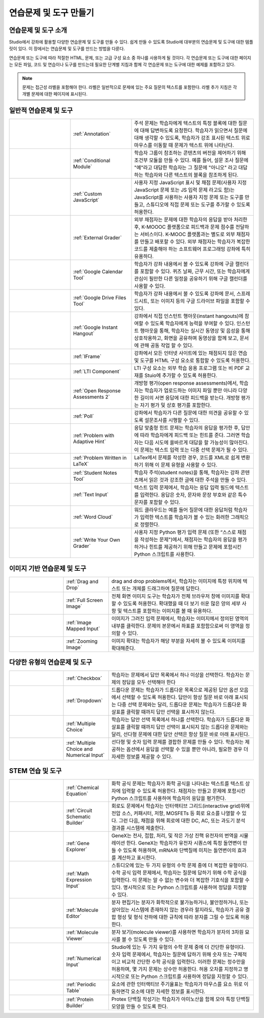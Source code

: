 .. _Create Exercises:

############################
연습문제 및 도구 만들기
############################

************************************
연습문제 및 도구 소개
************************************

Studio에서 강좌에 활용할 다양한 연습문제 및 도구를 만들 수 있다. 쉽게 만들 수 있도록 Studio에 대부분의 연습문제 및 도구에 대한 템플릿이 있다. 이 장에서는 연습문제 및 도구를 만드는 방법을 다룬다.

연습문제 또는 도구에 따라 적절한 HTML, 문제, 또는 고급 구성 요소 중 하나를 사용하게 될 것이다. 각 연습문제 또는 도구에 대한 페이지는 모든 파일, 코드 및 연습이나 도구를 만드는데 필요한 단계별 지침과 함께 각 연습문제 또는 도구에 대한 예제를 포함하고 있다.

.. note:: 문제는 접근성 라벨을 포함해야 한다. 라벨은 일반적으로 문제에 있는 주요 질문의 텍스트를 포함한다. 라벨 추가 지침은 각 개별 문제에 대한 페이지에 표시된다.

****************************
일반적 연습문제 및 도구
****************************

.. list-table::
   :widths: 25 25 50

   * - .. image:: ../../../shared/building_and_running_chapters/Images/AnnotationExample.png
          :width: 100
          :alt: Example Annotation problem
     - :ref:`Annotation`
     - 주석 문제는 학습자에게 텍스트의 특정 블록에 대한 질문에 대해 답변하도록 요청한다. 학습자가 읽으면서 질문에 대해 생각할 수 있도록, 학습자가 강조 표시된 텍스트 위로 마우스를 이동할 때 문제가 텍스트 위에 나타난다.
   * - .. image:: ../../../shared/building_and_running_chapters/Images/PollExample.png
          :width: 100
          :alt: Example poll
     - :ref:`Conditional Module`
     -  학습자 그룹이 참조하는 콘텐츠의 버전을 제어하기 위해 조건부 모듈을 만들 수 있다. 예를 들어, 설문 조사 질문에  "예"라고 대답한 학습자는 그 질문에  "아니오" 라고 대답하는 학습자와 다른 텍스트의 블록을 참조하게 된다.
   * - .. image:: ../../../shared/building_and_running_chapters/Images/JavaScriptInputExample.png
          :width: 100
          :alt: Example JavaScript problem
     - :ref:`Custom JavaScript`
     - 사용자 지정 JavaScript 표시 및 채점 문제(사용자 지정 JavaScript 문제 또는 JS 입력 문제 라고도 함)는 JavaScript를 사용하는 사용자 지정 문제 또는 도구를 만들고, 스튜디오에 직접 문제 또는 도구를 추가할 수 있도록 허용한다.
   * - .. image:: ../../../shared/building_and_running_chapters/Images/external-grader-correct.png
          :width: 100
          :alt: Example external grader
     - :ref:`External Grader`
     - 외부 채점자는 문제에 대한 학습자의 응답을 받아 처리한 후, K-MOOOC 플랫폼으로 피드백과 문제 점수를 전달하는 서비스이다. K-MOOC 플랫폼과는 별도로 외부 채점자를 만들고 배포할 수 있다. 외부 채점자는 학습자가 복잡한 코드를 제출해야 하는 소프트웨어 프로그래밍 강좌에 특히 유용하다.
   * - .. image:: ../../../shared/building_and_running_chapters/Images/google-calendar.png   
          :width: 100
          :alt: Google Calendar
     - :ref:`Google Calendar Tool`
     - 학습자가 강좌 내용에서 볼 수 있도록 강좌에 구글 캘린더를 포함할 수 있다. 퀴즈 날짜, 근무 시간, 또는 학습자에게 관심이 될만한 다른 일정을 공유하기 위해 구글 캘린더를 사용할 수 있다.
   * - .. image:: ../../../shared/building_and_running_chapters/Images/google-spreadsheet.png   
          :width: 100
          :alt: Google Drive Files Tool
     - :ref:`Google Drive Files Tool`
     - 학습자가 강좌 내용에서 볼 수 있도록 강좌에 문서, 스프레드시트, 또는 이미지 등의 구글 드라이브 파일을 포함할 수 있다.
   * - .. image:: ../../../shared/building_and_running_chapters/Images/GoogleHangout_WithPeople.png   
          :width: 100
          :alt: Google Hangout
     - :ref:`Google Instant Hangout`
     - 강좌에서 직접 인스턴트 행아웃(instant hangouts)에 참여할 수 있도록 학습자에게 능력을 부여할 수 있다. 인스턴트 행아웃을 통해, 학습자는 실시간 동영상 및 음성을 통해 상호작용하고, 화면을 공유하며 동영상을 함께 보고, 문서에 관해 공동 작업 할 수 있다. 
   * - .. image:: ../../../shared/building_and_running_chapters/Images/IFrame_1.png
          :width: 100
          :alt: Example IFrame tool
     - :ref:`IFrame`
     - 강좌에서 모든 인터넷 사이트에 있는 채점되지 않은 연습 및 도구를 HTML 구성 요소로 통합할 수 있도록 허용한다.
   * - .. image:: ../../../shared/building_and_running_chapters/Images/LTIExample.png
          :width: 100
          :alt: Example LTI component
     - :ref:`LTI Component`
     - LTI 구성 요소는 외부 학습 응용 프로그램 또는 비 PDF 교재를 Stuio에 추가할 수 있도록 허용한다.
   * - .. image:: ../../../shared/building_and_running_chapters/Images/PA_QandRField.png
          :width: 100
          :alt: Example open response assessment
     - :ref:`Open Response Assessments 2`
     - 개방형 평가(open response assessments)에서, 학습자는 학습자가 업로드하는 이미지 파일 뿐만 아니라 다양한 길이의 서면 응답에 대한 피드백을 받는다. 개방형 평가는 자기 평가 및 상호 평가를 포함한다.
   * - .. image:: ../../../shared/building_and_running_chapters/Images/PollExample.png
          :width: 100
          :alt: Example poll
     - :ref:`Poll`
     - 강좌에서 학습자가 다른 질문에 대한 의견을 공유할 수 있도록 설문조사를 시행할 수 있다.
   * - .. image:: ../../../shared/building_and_running_chapters/Images/ProblemWithAdaptiveHintExample.png
          :width: 100
          :alt: Example problem with adaptive hint
     - :ref:`Problem with Adaptive Hint`
     - 응답 맞춤형 힌트 문제는 학습자의 응답을 평가한 후, 답안에 따라 학습자에게 피드백 또는 힌트를 준다. 그러면 학습자는 다음 시도에 올바르게 대답을 할 가능성이 많아진다. 이 문제는 텍스트 입력 또는 다중 선택 문제가 될 수 있다.
   * - .. image:: ../../../shared/building_and_running_chapters/Images/ProblemWrittenInLaTeX.png
          :width: 100
          :alt: Example problem written in LaTeX
     - :ref:`Problem Written in LaTeX`
     - LaTex에서 문제를 작성한 경우, 코드를 XML로 쉽게 변환하기 위해 이 문제 유형을 사용할 수 있다.
   * - .. image:: ../../../shared/building_and_running_chapters/Images/SFD_SN_bodyexample.png
          :width: 100
          :alt: Image of student notes in a course
     - :ref:`Student Notes Tool`
     - 학습자 주석(student notes)을 통해, 학습자는 강좌 콘텐츠에서 읽은 것과 강조한 글에 대한 주석을 만들 수 있다.
   * - .. image:: ../../../shared/building_and_running_chapters/Images/TextInputExample.png
          :width: 100
          :alt: Example text input problem
     - :ref:`Text Input`
     - 텍스트 입력 문제에서, 학습자는 응답 입력 필드에 텍스트를 입력한다. 응답은 숫자, 문자와 문장 부호와 같은 특수 문자를 포함할 수 있다.
   * - .. image:: ../../../shared/building_and_running_chapters/Images/WordCloudExample.png
          :width: 100
          :alt: Example word cloud
     - :ref:`Word Cloud`
     - 워드 클라우드는 예를 들어 질문에 대한 응답처럼 학습자가 입력한 텍스트를 학습자가 볼 수 있는 화려한 그래픽으로 정렬한다.
   * - .. image:: ../../../shared/building_and_running_chapters/Images/CustomPythonExample.png  
          :width: 100
          :alt: Example write-your-own-grader problem
     - :ref:`Write Your Own Grader`
     - 사용자 지정 Python 평가 입력 문제 (또한 “스스로 채점을 작성하는 문제")에서, 채점자는 학습자의 응답을 평가하거나 힌트를 제공하기 위해 만들고 문제에 포함시킨 Python 스크립트를 사용한다. 


********************************
이미지 기반 연습문제 및 도구
********************************

.. list-table::
   :widths: 30 25 80

   * - .. image:: ../../../shared/building_and_running_chapters/Images/DragAndDropProblem.png
          :width: 100
          :alt: Example drag and drop problem
     - :ref:`Drag and Drop`
     - drag and drop problems에서, 학습자는 이미지에 특정 위치에 텍스트 또는 개체를 드래그하여 질문에 답한다.
   * - .. image:: ../../../shared/building_and_running_chapters/Images/image-modal.png
          :width: 100
          :alt: Example full screen image tool
     - :ref:`Full Screen Image`
     - 전체 화면 이미지 도구는 학습자가 전체 브라우저 창에 이미지를 확대할 수 있도록 허용한다. 확대했을 때 더 보기 쉬운 많은 양의 세부 사항 및 텍스트를 포함하는 이미지를 볼 때 유용하다.
   * - .. image:: ../../../shared/building_and_running_chapters/Images/ImageMappedInputExample.png
          :width: 100
          :alt: Example image mapped input problem
     - :ref:`Image Mapped Input`
     - 이미지가 그려진 입력 문제에서, 학습자는 이미지에서 정의된 영역의 내부를 클릭한다. 문제의 본문에서 좌표를 포함함으로써 이 영역을 정의할 수 있다.
   * - .. image:: ../../../shared/building_and_running_chapters/Images/Zooming_Image.png
          :width: 100
          :alt: Example zooming image tool
     - :ref:`Zooming Image`
     - 이미지 확대는 학습자가 해당 부분을 자세히 볼 수 있도록 이미지를 확대해준다. 

************************************
다양한 유형의 연습문제 및 도구
************************************

.. list-table::
   :widths: 30 25 80

   * - .. image:: ../../../shared/building_and_running_chapters/Images/CheckboxExample.png
          :width: 100
          :alt: Example checkbox problem
     - :ref:`Checkbox`
     - 학습자는 문제에서 답안 목록에서 하나 이상을 선택한다. 학습자는 문제의 정답을 모두 선택해야 한다
   * - .. image:: ../../../shared/building_and_running_chapters/Images/DropdownExample.png
          :width: 100
          :alt: Example dropdown problem
     - :ref:`Dropdown`
     - 드롭다운 문제는 학습자가 드롭다운 목록으로 제공된 답안 옵션 모음에서 선택할 수 있도록 허용한다. 답안이 항상 질문 바로 아래 표시되는 다중 선택 문제와는 달리, 드롭다운 문제는 학습자가 드롭다운 화살표를 클릭할 때까지 답안 선택을 표시하지 않는다.
   * - .. image:: ../../../shared/building_and_running_chapters/Images/MultipleChoiceExample.png
          :width: 100
          :alt: Example multiple choice problem
     - :ref:`Multiple Choice`
     - 학습자는 답안 선택 목록에서 하나를 선택한다. 학습자가 드롭다운 화살표를 클릭할 때까지 답안 선택이 표시되지 않는 드롭다운 문제와는 달리, 선다형 문제에 대한 답안 선택은 항상 질문 바로 아래 표시된다.
   * - .. image:: ../../../shared/building_and_running_chapters/Images/MultipleChoice_NumericalInput.png
          :width: 100
          :alt: Example multiple choice and numerical input problem
     - :ref:`Multiple Choice and Numerical Input`
     - 선다형 및 숫자 입력 문제를 결합한 문제를 만들 수 있다. 학습자는 제공하는 옵션에서 응답을 선택할 수 있을 뿐만 아니라, 필요한 경우 더 자세한 정보를 제공할 수 있다. 

********************************
STEM 연습 및 도구
********************************

.. list-table::
   :widths: 30 25 80

   * - .. image:: ../../../shared/building_and_running_chapters/Images/ChemicalEquationExample.png
          :width: 100
          :alt: Example chemical equation problem
     - :ref:`Chemical Equation`
     - 화학 공식 문제는 학습자가 화학 공식을 나타내는 텍스트를 텍스트 상자에 입력할 수 있도록 허용한다. 채점자는 만들고 문제에 포함시킨 Python 스크립트를 사용하여 학습자의 응답을 평가한다.
   * - .. image:: ../../../shared/building_and_running_chapters/Images/CircuitSchematicExample_short.png
          :width: 100
          :alt: Example circuit schematic builder problem
     - :ref:`Circuit Schematic Builder`
     - 회로도 문제에서 학습자는 인터랙티브 그리드(interactive grid)위에 전압 소스, 커패시터, 저항, MOSFETs 등 회로 요소를 나열할 수 있다. 그런 다음, 채점을 위해 회로에 대한 DC, AC, 또는 과도기 분석 결과를 시스템에 제출한다.
   * - .. image:: ../../../shared/building_and_running_chapters/Images/GeneExplorer.png
          :width: 100
          :alt: Example gene explorer problem
     - :ref:`Gene Explorer`
     - GeneX는 전사, 접합, 처리, 및 작은 가상 진핵 유전자의 번역을 시뮬레이션 한다. GeneX는 학습자가 유전자 시퀀스에 특정 돌연변이 만들 수 있도록 허용하며, mRNA와 단백질에 미치는 돌연변이의 효과를 계산하고 표시한다.
   * - .. image:: ../../../shared/building_and_running_chapters/Images/MathExpressionInputExample.png
          :width: 100
          :alt: Example math expression input problem
     - :ref:`Math Expression Input`
     - 스튜디오에 있는 두 가지 유형의 수학 문제 중에 더 복잡한 유형이다. 수학 공식 입력 문제에서, 학습자는 질문에 답하기 위해 수학 공식을 입력한다. 이 문제는 알 수 없는 변수와 더 복잡한 기호식을 포함할 수 있다. 명시적으로 또는 Python 스크립트를 사용하여 정답을 지정할 수 있다.
   * - .. image:: ../../../shared/building_and_running_chapters/Images/Molecule_Editor.png
          :width: 100
          :alt: Example molecule editor problem
     - :ref:`Molecule Editor`
     - 분자 편집기는 분자가 화학적으로 불가능하거나, 불안정하거나, 또는 살아있는 시스템에 존재하지 않는 경우라 할지라도, 학습자가 공유 결합 형성 및 형식 전하에 대한 규칙에 따라 분자를 그릴 수 있도록 허용한다.
   * - .. image:: ../../../shared/building_and_running_chapters/Images/MoleculeViewer.png
          :width: 100
          :alt: Example molecule viewer tool
     - :ref:`Molecule Viewer`
     - 분자 보기(molecule viewer)를 사용하면 학습자가 분자의 3차원 묘사를 볼 수 있도록 만들 수 있다.
   * - .. image:: ../../../shared/building_and_running_chapters/Images/image292.png
          :width: 100
          :alt: Example numerical input problem
     - :ref:`Numerical Input`
     - Studio에 있는 두 가지 유형의 수학 문제 중에 더 간단한 유형이다. 숫자 입력 문제에서, 학습자는 질문에 답하기 위해 숫자 또는 구체적이고 비교적 간단한 수학 공식을 입력한다. 이러한 문제는 정수만을 허용하며, 몇 가지 문제는 상수만 허용한다. 허용 오차를 지정하고 명시적으로 또는 Python 스크립트를 사용하여 정답을 지정할 수 있다.
   * - .. image:: ../../../shared/building_and_running_chapters/Images/Periodic_Table.png
          :width: 100
          :alt: Example periodic table problem
     - :ref:`Periodic Table`
     - 요소에 관한 인터랙티브 주기율표는 학습자가 마우스를 요소 위로 이동하면각 요소에 대한 자세한 정보를 표시한다.
   * - .. image:: ../../../shared/building_and_running_chapters/Images/ProteinBuilder.png
          :width: 100
          :alt: Example protein builder problem
     - :ref:`Protein Builder`
     - Protex 단백질 작성기는 학습자가 아미노산을 함께 모아 특정 단백질 모양을 만들 수 있도록 한다.

